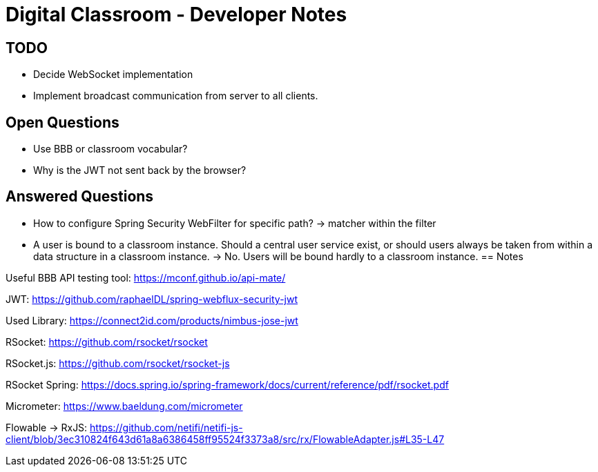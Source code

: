= Digital Classroom - Developer Notes

== TODO
- Decide WebSocket implementation
- Implement broadcast communication from server to all clients.

== Open Questions
- Use BBB or classroom vocabular?
- Why is the JWT not sent back by the browser?

== Answered Questions
- How to configure Spring Security WebFilter for specific path?
    -> matcher within the filter
- A user is bound to a classroom instance. Should a central user service exist, or should users always be taken from within a data structure in a classroom instance. -> No. Users will be bound hardly to a classroom instance.
== Notes

Useful BBB API testing tool: https://mconf.github.io/api-mate/

JWT: https://github.com/raphaelDL/spring-webflux-security-jwt

Used Library: https://connect2id.com/products/nimbus-jose-jwt

RSocket: https://github.com/rsocket/rsocket

RSocket.js: https://github.com/rsocket/rsocket-js

RSocket Spring: https://docs.spring.io/spring-framework/docs/current/reference/pdf/rsocket.pdf

Micrometer: https://www.baeldung.com/micrometer

Flowable -> RxJS: https://github.com/netifi/netifi-js-client/blob/3ec310824f643d61a8a6386458ff95524f3373a8/src/rx/FlowableAdapter.js#L35-L47
